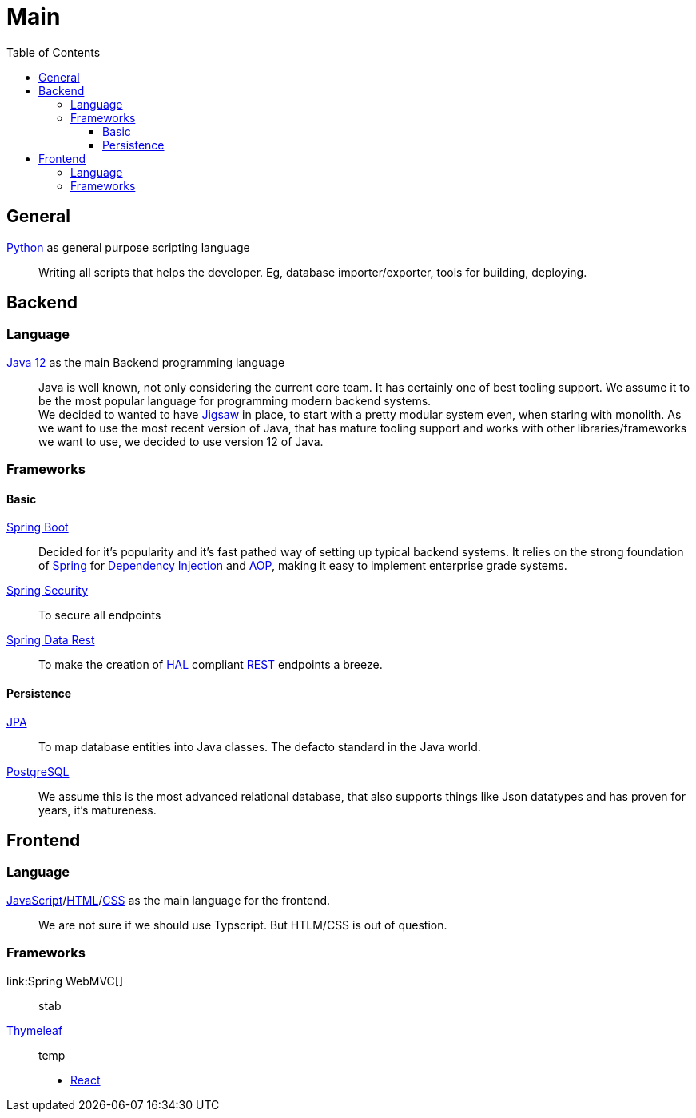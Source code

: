 = Main
:jbake-type: post
:jbake-status: published
:jbake-tags: blog, asciidoc
:idprefix:

:toc:
:toclevels: 5
:toc-placement: macro
toc::[]

== General
link:https://www.python.org/[Python] as general purpose scripting language::
Writing all scripts that helps the developer. Eg, database
importer/exporter, tools for building, deploying.

== Backend
=== Language
link:https://www.java.com/de/download/[Java 12] as the main Backend programming language::

Java is well known, not only considering the current core team. It has certainly one of
best tooling support. We assume it to be the most popular language for programming modern
backend systems. +
We decided to wanted to have link:https://openjdk.java.net/projects/jigsaw/[Jigsaw] in place,
to start with a pretty modular system even, when staring with monolith. As we want to use
the most recent version of Java, that has mature tooling support and works with other
libraries/frameworks we want to use, we decided to use version 12 of Java.



=== Frameworks
==== Basic
https://spring.io/projects/spring-boot[Spring Boot]::
Decided for it's popularity and it's fast pathed way of setting up typical backend systems.
It relies on the strong foundation of link:https://spring.io/[Spring] for link:https://en.wikipedia.org/wiki/Dependency_injection[Dependency Injection] and link:https://en.wikipedia.org/wiki/Aspect-oriented_programming[AOP], making it easy
to implement enterprise grade systems.

link:https://spring.io/projects/spring-security[Spring Security]::
To secure all endpoints

link:https://spring.io/projects/spring-data-rest[Spring Data Rest]::
To make the creation of link:https://en.wikipedia.org/wiki/Hypertext_Application_Language[HAL] compliant link:https://en.wikipedia.org/wiki/Representational_state_transfer[REST] endpoints a breeze.

==== Persistence
link:https://en.wikipedia.org/wiki/Java_Persistence_API[JPA]::
To map database entities into Java classes. The defacto standard in the Java world.

link:https://www.postgresql.org/[PostgreSQL]::
We assume this is the most advanced relational database, that also supports things like Json datatypes
and has proven for years, it's matureness.

== Frontend
=== Language
link:https://en.wikipedia.org/wiki/JavaScript[JavaScript]/link:https://en.wikipedia.org/wiki/HTML[HTML]/link:https://en.wikipedia.org/wiki/Cascading_Style_Sheets[CSS] as the main language for the frontend.::
We are not sure if we should use Typscript. But HTLM/CSS is out of question.

=== Frameworks
link:Spring WebMVC[]::
stab
link:https://www.thymeleaf.org/[Thymeleaf]::
temp
* https://reactjs.org/[React]

